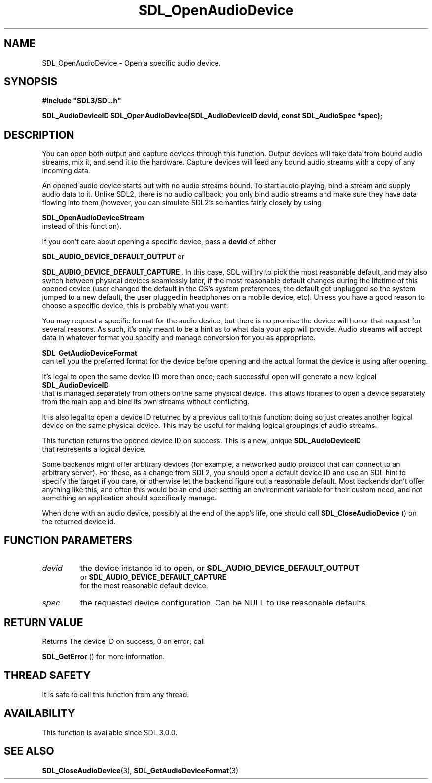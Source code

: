 .\" This manpage content is licensed under Creative Commons
.\"  Attribution 4.0 International (CC BY 4.0)
.\"   https://creativecommons.org/licenses/by/4.0/
.\" This manpage was generated from SDL's wiki page for SDL_OpenAudioDevice:
.\"   https://wiki.libsdl.org/SDL_OpenAudioDevice
.\" Generated with SDL/build-scripts/wikiheaders.pl
.\"  revision SDL-aba3038
.\" Please report issues in this manpage's content at:
.\"   https://github.com/libsdl-org/sdlwiki/issues/new
.\" Please report issues in the generation of this manpage from the wiki at:
.\"   https://github.com/libsdl-org/SDL/issues/new?title=Misgenerated%20manpage%20for%20SDL_OpenAudioDevice
.\" SDL can be found at https://libsdl.org/
.de URL
\$2 \(laURL: \$1 \(ra\$3
..
.if \n[.g] .mso www.tmac
.TH SDL_OpenAudioDevice 3 "SDL 3.0.0" "SDL" "SDL3 FUNCTIONS"
.SH NAME
SDL_OpenAudioDevice \- Open a specific audio device\[char46]
.SH SYNOPSIS
.nf
.B #include \(dqSDL3/SDL.h\(dq
.PP
.BI "SDL_AudioDeviceID SDL_OpenAudioDevice(SDL_AudioDeviceID devid, const SDL_AudioSpec *spec);
.fi
.SH DESCRIPTION
You can open both output and capture devices through this function\[char46] Output
devices will take data from bound audio streams, mix it, and send it to the
hardware\[char46] Capture devices will feed any bound audio streams with a copy of
any incoming data\[char46]

An opened audio device starts out with no audio streams bound\[char46] To start
audio playing, bind a stream and supply audio data to it\[char46] Unlike SDL2,
there is no audio callback; you only bind audio streams and make sure they
have data flowing into them (however, you can simulate SDL2's semantics
fairly closely by using

.BR SDL_OpenAudioDeviceStream
 instead of this
function)\[char46]

If you don't care about opening a specific device, pass a
.BR devid
of either

.BR
.BR SDL_AUDIO_DEVICE_DEFAULT_OUTPUT
or

.BR
.BR SDL_AUDIO_DEVICE_DEFAULT_CAPTURE
\[char46] In
this case, SDL will try to pick the most reasonable default, and may also
switch between physical devices seamlessly later, if the most reasonable
default changes during the lifetime of this opened device (user changed the
default in the OS's system preferences, the default got unplugged so the
system jumped to a new default, the user plugged in headphones on a mobile
device, etc)\[char46] Unless you have a good reason to choose a specific device,
this is probably what you want\[char46]

You may request a specific format for the audio device, but there is no
promise the device will honor that request for several reasons\[char46] As such,
it's only meant to be a hint as to what data your app will provide\[char46] Audio
streams will accept data in whatever format you specify and manage
conversion for you as appropriate\[char46]

.BR SDL_GetAudioDeviceFormat
 can tell you the
preferred format for the device before opening and the actual format the
device is using after opening\[char46]

It's legal to open the same device ID more than once; each successful open
will generate a new logical 
.BR SDL_AudioDeviceID
 that is
managed separately from others on the same physical device\[char46] This allows
libraries to open a device separately from the main app and bind its own
streams without conflicting\[char46]

It is also legal to open a device ID returned by a previous call to this
function; doing so just creates another logical device on the same physical
device\[char46] This may be useful for making logical groupings of audio streams\[char46]

This function returns the opened device ID on success\[char46] This is a new,
unique 
.BR SDL_AudioDeviceID
 that represents a logical
device\[char46]

Some backends might offer arbitrary devices (for example, a networked audio
protocol that can connect to an arbitrary server)\[char46] For these, as a change
from SDL2, you should open a default device ID and use an SDL hint to
specify the target if you care, or otherwise let the backend figure out a
reasonable default\[char46] Most backends don't offer anything like this, and often
this would be an end user setting an environment variable for their custom
need, and not something an application should specifically manage\[char46]

When done with an audio device, possibly at the end of the app's life, one
should call 
.BR SDL_CloseAudioDevice
() on the returned
device id\[char46]

.SH FUNCTION PARAMETERS
.TP
.I devid
the device instance id to open, or 
.BR SDL_AUDIO_DEVICE_DEFAULT_OUTPUT
 or 
.BR SDL_AUDIO_DEVICE_DEFAULT_CAPTURE
 for the most reasonable default device\[char46]
.TP
.I spec
the requested device configuration\[char46] Can be NULL to use reasonable defaults\[char46]
.SH RETURN VALUE
Returns The device ID on success, 0 on error; call

.BR SDL_GetError
() for more information\[char46]

.SH THREAD SAFETY
It is safe to call this function from any thread\[char46]

.SH AVAILABILITY
This function is available since SDL 3\[char46]0\[char46]0\[char46]

.SH SEE ALSO
.BR SDL_CloseAudioDevice (3),
.BR SDL_GetAudioDeviceFormat (3)
